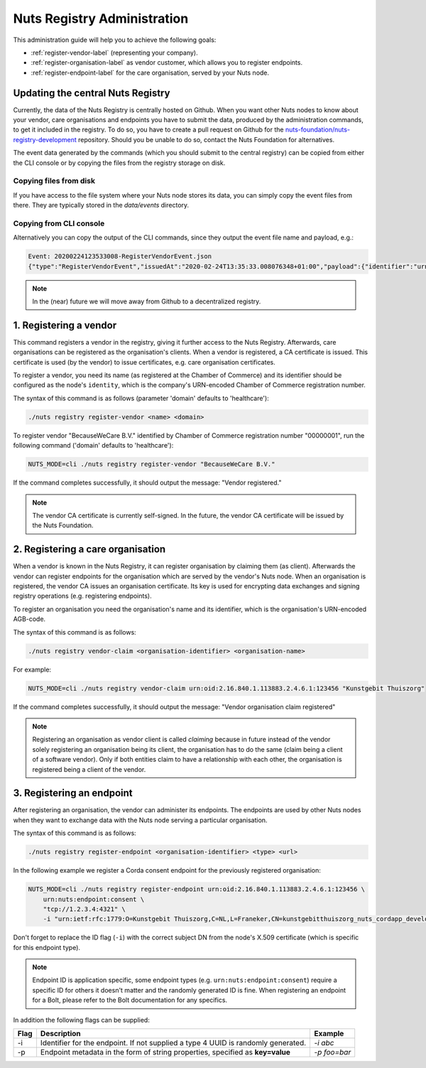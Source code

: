 .. _nuts-registry-administration:

Nuts Registry Administration
############################

This administration guide will help you to achieve the following goals:

- :ref:`register-vendor-label` (representing your company).
- :ref:`register-organisation-label` as vendor customer, which allows you to register endpoints.
- :ref:`register-endpoint-label` for the care organisation, served by your Nuts node.

Updating the central Nuts Registry
==================================

Currently, the data of the Nuts Registry is centrally hosted on Github. When you want other Nuts nodes to know about your
vendor, care organisations and endpoints you have to submit the data, produced by the administration commands, to get it
included in the registry. To do so, you have to create a pull request on Github for the
`nuts-foundation/nuts-registry-development <https://github.com/nuts-foundation/nuts-registry-development>`_ repository.
Should you be unable to do so, contact the Nuts Foundation for alternatives.

The event data generated by the commands (which you should submit to the central registry) can be copied from either the
CLI console or by copying the files from the registry storage on disk.

Copying files from disk
^^^^^^^^^^^^^^^^^^^^^^^

If you have access to the file system where your Nuts node stores its data, you can simply copy the event files from there.
They are typically stored in the *data/events* directory.

Copying from CLI console
^^^^^^^^^^^^^^^^^^^^^^^^

Alternatively you can copy the output of the CLI commands, since they output the event file name and payload, e.g.:

.. code-block:: shell

    Event: 20200224123533008-RegisterVendorEvent.json
    {"type":"RegisterVendorEvent","issuedAt":"2020-02-24T13:35:33.008076348+01:00","payload":{"identifier":"urn:oid:1.3.6.1.4.1.54851.4:00000001","name":"BecauseWeCare B.V."}}


.. note::

    In the (near) future we will move away from Github to a decentralized registry.

.. _register-vendor-label:

1. Registering a vendor
=======================

This command registers a vendor in the registry, giving it further access to the Nuts Registry. Afterwards, care organisations
can be registered as the organisation's clients. When a vendor is registered, a CA certificate is issued. This certificate is used (by the vendor) to issue certificates,
e.g. care organisation certificates.

To register a vendor, you need its name (as registered at the Chamber of Commerce) and its identifier should be
configured as the node's ``identity``, which is the company's URN-encoded Chamber of Commerce registration number.

The syntax of this command is as follows (parameter 'domain' defaults to 'healthcare'):

.. code-block:: shell

    ./nuts registry register-vendor <name> <domain>

To register vendor "BecauseWeCare B.V." identified by Chamber of Commerce registration number "00000001", run the following command ('domain' defaults to 'healthcare'):

.. code-block:: shell

    NUTS_MODE=cli ./nuts registry register-vendor "BecauseWeCare B.V."

If the command completes successfully, it should output the message: "Vendor registered."

.. note::

    The vendor CA certificate is currently self-signed. In the future, the vendor CA certificate will be issued by the Nuts Foundation.

.. _register-organisation-label:

2. Registering a care organisation
==================================

When a vendor is known in the Nuts Registry, it can register organisation by claiming them (as client). Afterwards
the vendor can register endpoints for the organisation which are served by the vendor's Nuts node. When an organisation
is registered, the vendor CA issues an organisation certificate. Its key is used for encrypting data exchanges and
signing registry operations (e.g. registering endpoints).

To register an organisation you need the organisation's name and its identifier, which is the organisation's
URN-encoded AGB-code.

The syntax of this command is as follows:

.. code-block:: shell

    ./nuts registry vendor-claim <organisation-identifier> <organisation-name>

For example:

.. code-block:: shell

    NUTS_MODE=cli ./nuts registry vendor-claim urn:oid:2.16.840.1.113883.2.4.6.1:123456 "Kunstgebit Thuiszorg"

If the command completes successfully, it should output the message: "Vendor organisation claim registered"

.. note::

    Registering an organisation as vendor client is called *claiming* because in future instead of the vendor solely
    registering an organisation being its client, the organisation has to do the same (claim being a client of a software
    vendor). Only if both entities claim to have a relationship with each other, the organisation is registered being a
    client of the vendor.

.. _register-endpoint-label:

3. Registering an endpoint
==========================

After registering an organisation, the vendor can administer its endpoints. The endpoints are used by other Nuts nodes
when they want to exchange data with the Nuts node serving a particular organisation.

The syntax of this command is as follows:

.. code-block:: shell

    ./nuts registry register-endpoint <organisation-identifier> <type> <url>

In the following example we register a Corda consent endpoint for the previously registered organisation:

.. code-block:: shell

    NUTS_MODE=cli ./nuts registry register-endpoint urn:oid:2.16.840.1.113883.2.4.6.1:123456 \
        urn:nuts:endpoint:consent \
        "tcp://1.2.3.4:4321" \
        -i "urn:ietf:rfc:1779:O=Kunstgebit Thuiszorg,C=NL,L=Franeker,CN=kunstgebitthuiszorg_nuts_cordapp_development"

Don't forget to replace the ID flag (``-i``) with the correct subject DN from the node's X.509 certificate (which is specific for this endpoint type).

.. note::

    Endpoint ID is application specific, some endpoint types (e.g. ``urn:nuts:endpoint:consent``) require a specific
    ID for others it doesn't matter and the randomly generated ID is fine. When registering an endpoint for a Bolt,
    please refer to the Bolt documentation for any specifics.


In addition the following flags can be supplied:

====  =================================================================================  ==========
Flag  Description                                                                        Example
====  =================================================================================  ==========
-i    Identifier for the endpoint. If not supplied a type 4 UUID is randomly generated.  `-i abc`
-p    Endpoint metadata in the form of string properties, specified as **key=value**     `-p foo=bar`
====  =================================================================================  ==========
